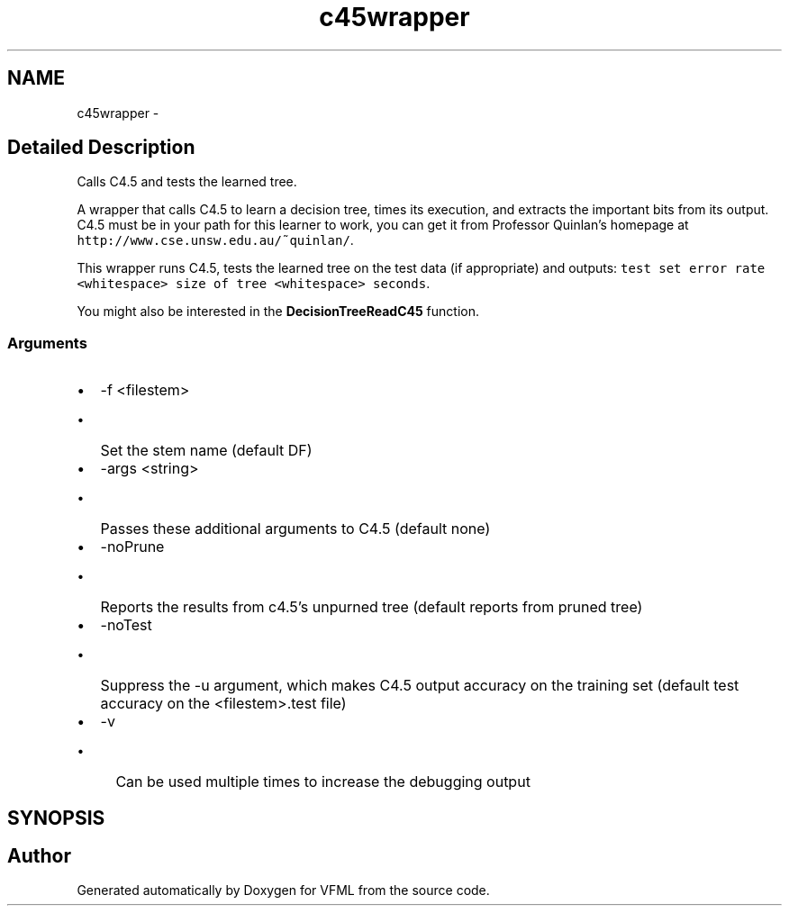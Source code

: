 .TH "c45wrapper" 3 "28 Jul 2003" "VFML" \" -*- nroff -*-
.ad l
.nh
.SH NAME
c45wrapper \- 
.SH "Detailed Description"
.PP 
Calls C4.5 and tests the learned tree. 

A wrapper that calls C4.5 to learn a decision tree, times its execution, and extracts the important bits from its output. C4.5 must be in your path for this learner to work, you can get it from Professor Quinlan's homepage at \fChttp://www.cse.unsw.edu.au/~quinlan/\fP.
.PP
This wrapper runs C4.5, tests the learned tree on the test data (if appropriate) and outputs: \fCtest set error rate <whitespace> size of tree <whitespace> seconds\fP.
.PP
You might also be interested in the \fBDecisionTreeReadC45\fP function.
.PP
.SS "Arguments"
.PP
.IP "\(bu" 2
-f <filestem>
.IP "  \(bu" 4
Set the stem name (default DF)
.PP

.IP "\(bu" 2
-args <string>
.IP "  \(bu" 4
Passes these additional arguments to C4.5 (default none)
.PP

.IP "\(bu" 2
-noPrune
.IP "  \(bu" 4
Reports the results from c4.5's unpurned tree (default reports from pruned tree)
.PP

.IP "\(bu" 2
-noTest
.IP "  \(bu" 4
Suppress the -u argument, which makes C4.5 output accuracy on the training set (default test accuracy on the <filestem>.test file)
.PP

.IP "\(bu" 2
-v
.IP "  \(bu" 4
Can be used multiple times to increase the debugging output
.PP

.PP

.PP
.SH SYNOPSIS
.br
.PP
.SH "Author"
.PP 
Generated automatically by Doxygen for VFML from the source code.
